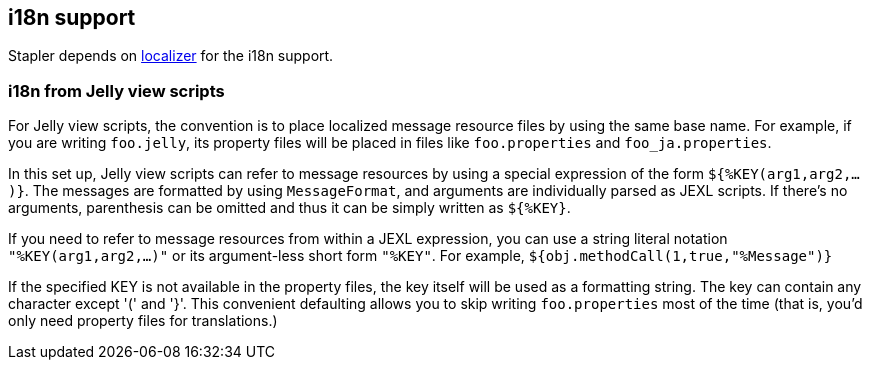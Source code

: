 == i18n support

Stapler depends on https://localizer.dev.java.net/[localizer] for the
i18n support.

=== i18n from Jelly view scripts

For Jelly view scripts, the convention is to place localized message
resource files by using the same base name. For example, if you are
writing `foo.jelly`, its property files will be placed in files like
`foo.properties` and `foo_ja.properties`.

In this set up, Jelly view scripts can refer to message resources by
using a special expression of the form `${%KEY(arg1,arg2,...)}`. The
messages are formatted by using `MessageFormat`, and arguments are
individually parsed as JEXL scripts. If there's no arguments,
parenthesis can be omitted and thus it can be simply written as
`${%KEY}`.

If you need to refer to message resources from within a JEXL expression,
you can use a string literal notation `"%KEY(arg1,arg2,...)"` or its
argument-less short form `"%KEY"`. For example,
`${obj.methodCall(1,true,"%Message")}`

If the specified KEY is not available in the property files, the key
itself will be used as a formatting string. The key can contain any
character except '(' and '}'. This convenient defaulting allows you to
skip writing `foo.properties` most of the time (that is, you'd only need
property files for translations.)
